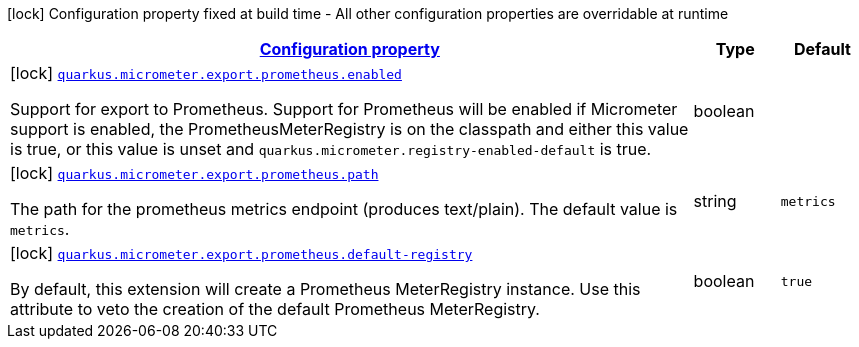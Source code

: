 [.configuration-legend]
icon:lock[title=Fixed at build time] Configuration property fixed at build time - All other configuration properties are overridable at runtime
[.configuration-reference, cols="80,.^10,.^10"]
|===

h|[[quarkus-micrometer-config-group-config-prometheus-config-group_configuration]]link:#quarkus-micrometer-config-group-config-prometheus-config-group_configuration[Configuration property]

h|Type
h|Default

a|icon:lock[title=Fixed at build time] [[quarkus-micrometer-config-group-config-prometheus-config-group_quarkus.micrometer.export.prometheus.enabled]]`link:#quarkus-micrometer-config-group-config-prometheus-config-group_quarkus.micrometer.export.prometheus.enabled[quarkus.micrometer.export.prometheus.enabled]`

[.description]
--
Support for export to Prometheus. 
 Support for Prometheus will be enabled if Micrometer support is enabled, the PrometheusMeterRegistry is on the classpath and either this value is true, or this value is unset and `quarkus.micrometer.registry-enabled-default` is true.
--|boolean 
|


a|icon:lock[title=Fixed at build time] [[quarkus-micrometer-config-group-config-prometheus-config-group_quarkus.micrometer.export.prometheus.path]]`link:#quarkus-micrometer-config-group-config-prometheus-config-group_quarkus.micrometer.export.prometheus.path[quarkus.micrometer.export.prometheus.path]`

[.description]
--
The path for the prometheus metrics endpoint (produces text/plain). The default value is `metrics`.
--|string 
|`metrics`


a|icon:lock[title=Fixed at build time] [[quarkus-micrometer-config-group-config-prometheus-config-group_quarkus.micrometer.export.prometheus.default-registry]]`link:#quarkus-micrometer-config-group-config-prometheus-config-group_quarkus.micrometer.export.prometheus.default-registry[quarkus.micrometer.export.prometheus.default-registry]`

[.description]
--
By default, this extension will create a Prometheus MeterRegistry instance. 
 Use this attribute to veto the creation of the default Prometheus MeterRegistry.
--|boolean 
|`true`

|===
